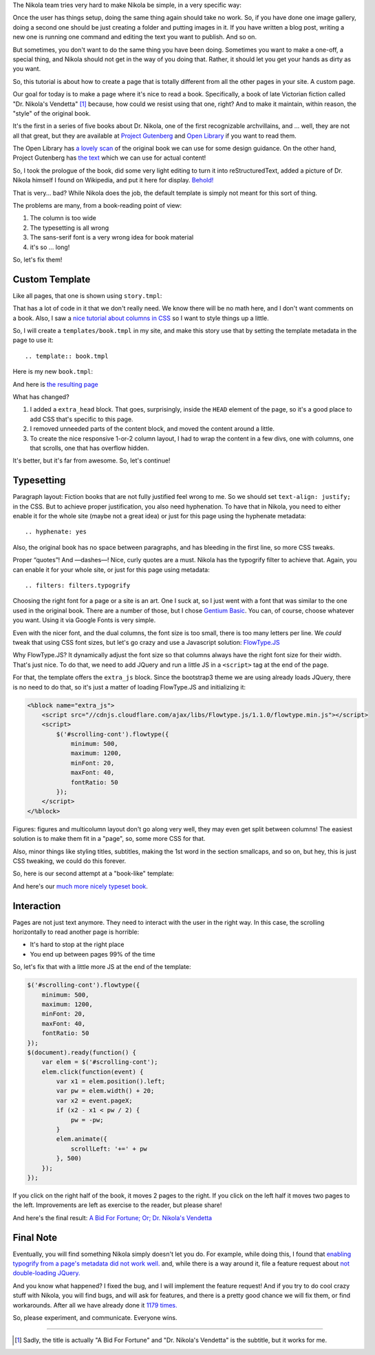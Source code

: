 .. title: Creating a Custom Page
.. slug: creating-a-custom-page
.. date: 2015-09-12 16:20:30 UTC
.. tags: tutorial
.. type: text
.. author: Roberto Alsina

The Nikola team tries very hard to make Nikola be simple, in a very specific way:

Once the user has things setup, doing the same thing again should take no work.
So, if you have done one image gallery, doing a second one should be just creating
a folder and putting images in it. If you have written a blog post, writing a new
one is running one command and editing the text you want to publish. And so on.

But sometimes, you don't want to do the same thing you have been doing. Sometimes you
want to make a one-off, a special thing, and Nikola should not get in the way
of you doing that. Rather, it should let you get your hands as dirty as you want.

So, this tutorial is about how to create a page that is totally different from all the
other pages in your site. A custom page.

Our goal for today is to make a page where it's nice to read a book. Specifically,
a book of late Victorian fiction called "Dr. Nikola's Vendetta" [1]_ because, how
could we resist using that one, right? And to make it maintain, within reason,
the "style" of the original book.

It's the first in a series of five books about Dr. Nikola, one of the first
recognizable archvillains, and ... well, they are not all that great, but they
are available at `Project Gutenberg <http://www.gutenberg.org/ebooks/author/3587>`__
and `Open Library <https://openlibrary.org/search?q=guy+boothby>`__ if you
want to read them.

The Open Library has `a lovely scan <https://archive.org/stream/bidforfortunenov00bootiala#page/n9/mode/2up>`__
of the original book we can use for some design guidance. On the other hand,
Project Gutenberg has `the text <http://www.gutenberg.org/ebooks/21640>`__
which we can use for actual content!

So, I took the prologue of the book, did some very light editing to turn it into
reStructuredText, added a picture of Dr. Nikola himself I found on Wikipedia,
and put it here for display. `Behold! <link://slug/dr-nikola-v1>`__

That is very... bad? While Nikola does the job, the default template is simply not
meant for this sort of thing.

The problems are many, from a book-reading point of view:

1) The column is too wide
2) The typesetting is all wrong
3) The sans-serif font is a very wrong idea for book material
4) it's so ... long!

So, let's fix them!

Custom Template
---------------

Like all pages, that one is shown using ``story.tmpl``:

.. listing:: story.tmpl html+mako

That has a lot of code in it that we don't really need. We know there will be no math here, and
I don't want comments on a book. Also, I saw a `nice tutorial about columns in CSS <https://css-tricks.com/guide-responsive-friendly-css-columns/>`__ so I want to style things up a little.

So, I will create a ``templates/book.tmpl`` in my site, and make this story use that by setting the
template metadata in the page to use it::

    .. template:: book.tmpl

Here is my new ``book.tmpl``:


.. listing:: book1.tmpl html+mako

And here is `the resulting page <link://slug/dr-nikola-v2>`__

What has changed?

1) I added a ``extra_head`` block. That goes, surprisingly, inside the ``HEAD`` element of the page, so
   it's a good place to add CSS that's specific to this page.

2) I removed unneeded parts of the content block, and moved the content around a little.

3) To create the nice responsive 1-or-2 column layout, I had to wrap the content in a few divs, one
   with columns, one that scrolls, one that has overflow hidden.

It's better, but it's far from awesome. So, let's continue!

Typesetting
-----------

Paragraph layout: Fiction books that are not fully justified feel wrong to me. So we should set
``text-align: justify;`` in the CSS. But to achieve proper justification, you also need hyphenation.
To have that in Nikola, you need to either enable it for the whole site (maybe not a great idea) or
just for this page using the hyphenate metadata::

    .. hyphenate: yes

Also, the original book has no space between paragraphs, and has bleeding in the first line, so more
CSS tweaks.

Proper “quotes”! And —dashes—! Nice, curly quotes are a must. Nikola has the typogrify filter to achieve that. Again,
you can enable it for your whole site, or just for this page using metadata::

    .. filters: filters.typogrify

Choosing the right font for a page or a site is an art. One I suck at, so I just went with a font that
was similar to the one used in the original book. There are a number of those, but I chose
`Gentium Basic <https://www.google.com/fonts/specimen/Gentium+Basic>`__. You can, of course, choose whatever
you want. Using it via Google Fonts is very simple.

Even with the nicer font, and the dual columns, the font size is too small, there is too many letters
per line. We *could* tweak that using CSS font sizes, but let's go crazy and use a Javascript solution:
`FlowType.JS <http://simplefocus.com/flowtype/>`__

Why FlowType.JS? It dynamically adjust the font size so that columns always have the right font size for
their width. That's just nice. To do that, we need to add JQuery and run a little JS in a ``<script>``
tag at the end of the page.

For that, the template offers the ``extra_js`` block. Since the bootstrap3 theme we are using already
loads JQuery, there is no need to do that, so it's just a matter of loading FlowType.JS and
initializing it:

.. code:: javascript+mako

    <%block name="extra_js">
        <script src="//cdnjs.cloudflare.com/ajax/libs/Flowtype.js/1.1.0/flowtype.min.js"></script>
        <script>
            $('#scrolling-cont').flowtype({
                minimum: 500,
                maximum: 1200,
                minFont: 20,
                maxFont: 40,
                fontRatio: 50
            });
        </script>
    </%block>

Figures: figures and multicolumn layout don't go along very well, they may even get split between columns!
The easiest solution is to make them fit in a "page", so, some more CSS for that.

Also, minor things like styling titles, subtitles, making the 1st word in the section smallcaps, and so on,
but hey, this is just CSS tweaking, we could do this forever.

So, here is our second attempt at a "book-like" template:

.. listing:: book2.tmpl html+mako

And here's our `much more nicely typeset book <link://slug/dr-nikola-v3>`__.

Interaction
-----------

Pages are not just text anymore. They need to interact with the user in the right way.
In this case, the scrolling horizontally to read another page is horrible:

* It's hard to stop at the right place
* You end up between pages 99% of the time

So, let's fix that with a little more JS at the end of the template:

.. code:: javascript

        $('#scrolling-cont').flowtype({
            minimum: 500,
            maximum: 1200,
            minFont: 20,
            maxFont: 40,
            fontRatio: 50
        });
        $(document).ready(function() {
            var elem = $('#scrolling-cont');
            elem.click(function(event) {
                var x1 = elem.position().left;
                var pw = elem.width() + 20;
                var x2 = event.pageX;
                if (x2 - x1 < pw / 2) {
                    pw = -pw;
                }
                elem.animate({
                    scrollLeft: '+=' + pw
                }, 500)
            });
        });

If you click on the right half of the book, it moves 2 pages to the right. If you click on the left half
it moves two pages to the left. Improvements are left as exercise to the reader, but please share!

And here's the final result: `A Bid For Fortune; Or; Dr. Nikola's Vendetta <link://slug/dr-nikola-final>`__

Final Note
----------

Eventually, you will find something Nikola simply doesn't let you do. For example, while doing this, I found that
`enabling typogrify from a page's metadata did not work well. <https://github.com/getnikola/nikola/issues/2064>`__
and, while there is a way around it, file a feature request about `not double-loading JQuery. <https://github.com/getnikola/nikola/issues/2062>`__

And you know what happened? I fixed the bug, and I will implement the feature request! And if you try to do
cool crazy stuff with Nikola, you will find bugs, and will ask for features, and there is a pretty good
chance we will fix them, or find workarounds. After all we have already done it
`1179 times. <https://github.com/getnikola/nikola/issues?q=is%3Aissue+is%3Aclosed>`__

So, please experiment, and communicate. Everyone wins.

------------

.. [1] Sadly, the title is actually "A Bid For Fortune" and "Dr. Nikola's Vendetta"
       is the subtitle, but it works for me.
